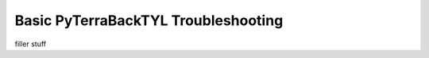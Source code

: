 .. _troubleshooting:

Basic PyTerraBackTYL Troubleshooting
====================================
filler stuff
